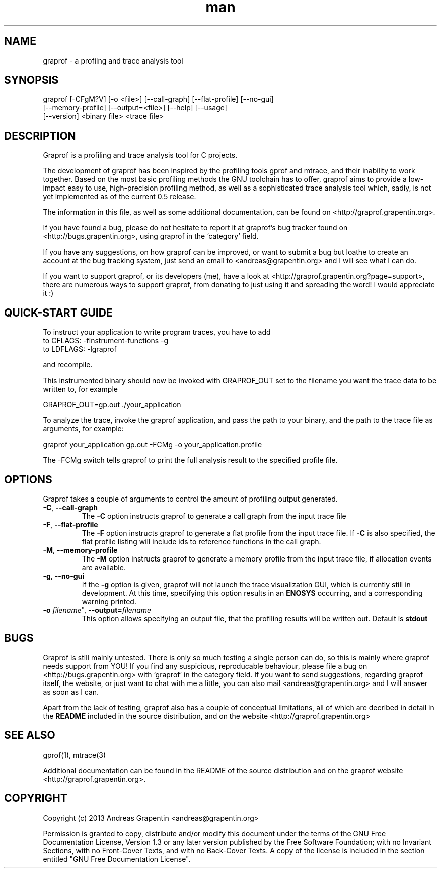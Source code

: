 .\" Manpage for graprof.
.\" Contact <andreas@grapentin.org> to suggest improvements or report errors.

.TH man 1 "04 September 2013" "0.5" "graprof man page"
.SH NAME
graprof \- a profilng and trace analysis tool
.SH SYNOPSIS
graprof [-CFgM?V] [-o <file>] [--call-graph] [--flat-profile] [--no-gui]
 [--memory-profile] [--output=<file>] [--help] [--usage]
 [--version] <binary file> <trace file>
.SH DESCRIPTION
Graprof is a profiling and trace analysis tool for C projects.

The development of graprof has been inspired by the profiling tools gprof and mtrace, and their inability to work together. Based on the most basic profiling methods the GNU toolchain has to offer, graprof aims to provide a low-impact easy to use, high-precision profiling method, as well as a sophisticated trace analysis tool which, sadly, is not yet implemented as of the current 0.5 release.

The information in this file, as well as some additional documentation, can be found on <http://graprof.grapentin.org>.

If you have found a bug, please do not hesitate to report it at graprof's bug tracker found on <http://bugs.grapentin.org>, using graprof in the `category' field.

If you have any suggestions, on how graprof can be improved, or want to submit a bug but loathe to create an account at the bug tracking system, just send an email to <andreas@grapentin.org> and I will see what I can do.

If you want to support graprof, or its developers (me), have a look at <http://graprof.grapentin.org?page=support>, there are numerous ways to support graprof, from donating to just using it and spreading the word! I would appreciate it :)
.SH QUICK-START GUIDE
To instruct your application to write program traces, you have to add
 to CFLAGS:   -finstrument-functions -g
 to LDFLAGS:  -lgraprof

and recompile.

This instrumented binary should now be invoked with GRAPROF_OUT set to the filename you want the trace data to be written to, for example

 GRAPROF_OUT=gp.out ./your_application

To analyze the trace, invoke the graprof application, and pass the path to your binary, and the path to the trace file as arguments, for example:

 graprof your_application gp.out -FCMg -o your_application.profile
 
The -FCMg switch tells graprof to print the full analysis result to the specified profile file. 
.SH OPTIONS
Graprof takes a couple of arguments to control the amount of profiling output generated.
.TP
.BR \-C ", " \-\-call\-graph
The \fB \-C \fR option instructs graprof to generate a call graph from the input trace file
.PP
.TP
.BR \-F ", " \-\-flat\-profile
The \fB -F \fR option instructs graprof to generate a flat profile from the input trace file. If \fB \-C \fR is also specified, the flat profile listing will include ids to reference functions in the call graph.
.PP
.TP
.BR \-M ", " \-\-memory\-profile
The \fB \-M \fR option instructs graprof to generate a memory profile from the input trace file, if allocation events are available.
.PP
.TP
.BR \-g ", " \-\-no\-gui
If the \fB \-g \fR option is given, graprof will not launch the trace visualization GUI, which is currently still in development. At this time, specifying this option results in an \fB ENOSYS \fR occurring, and a corresponding warning printed.
.PP
.TP
.B \-o \fIfilename\fR", "\fB\-\-output=\fIfilename\fR
This option allows specifying an output file, that the profiling results will be written out. Default is \fBstdout\fR
.
.PP
.SH BUGS
Graprof is still mainly untested. There is only so much testing a single person can do, so this is mainly where graprof needs support from YOU! If you find any suspicious, reproducable behaviour, please file a bug on <http://bugs.grapentin.org> with `graprof' in the category field. If you want to send suggestions, regarding graprof itself, the website, or just want to chat with me a little, you can also mail <andreas@grapentin.org> and I will answer as soon as I can.

Apart from the lack of testing, graprof also has a couple of conceptual limitations, all of which are decribed in detail in the \fBREADME\fR included in the source distribution, and on the website <http://graprof.grapentin.org>
.SH SEE ALSO
gprof(1), mtrace(3)

Additional documentation can be found in the README of the source distribution and on the graprof website <http://graprof.grapentin.org>.
.SH COPYRIGHT
Copyright (c) 2013 Andreas Grapentin <andreas@grapentin.org>

Permission is granted to copy, distribute and/or modify this document under the terms of the GNU Free Documentation License, Version 1.3 or any later version published by the Free Software Foundation; with no Invariant Sections, with no Front-Cover Texts, and with no Back-Cover Texts.  A copy of the license is included in the section entitled "GNU Free Documentation License".
